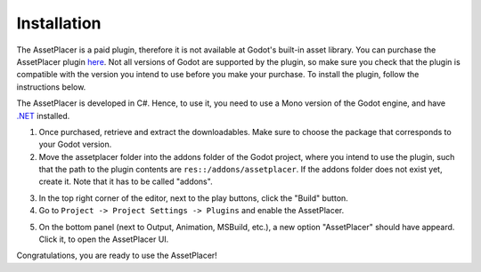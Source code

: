 Installation
=============

The AssetPlacer is a paid plugin, therefore it is not available at Godot's built-in asset library. You can purchase the AssetPlacer plugin `here`_. 
Not all versions of Godot are supported by the plugin, so make sure you check that the plugin is compatible with the version you intend to use before you make your purchase. 
To install the plugin, follow the instructions below.

The AssetPlacer is developed in C#. Hence, to use it, you need to use a Mono version of the Godot engine, and have `.NET <https://dotnet.microsoft.com/en-us/download/dotnet/6.0>`_ installed.

1. Once purchased, retrieve and extract the downloadables. Make sure to choose the package that corresponds to your Godot version. 

2. Move the assetplacer folder into the addons folder of the Godot project, where you intend to use the plugin, such that the path to the plugin contents are ``res::/addons/assetplacer``. If the addons folder does not exist yet, create it. Note that it has to be called "addons".

.. image:: images/AssetPlacerFolder.png

3. In the top right corner of the editor, next to the play buttons, click the "Build" button.

4. Go to ``Project -> Project Settings -> Plugins`` and enable the AssetPlacer.

.. image:: images/ProjectSettings.png

5. On the bottom panel (next to Output, Animation, MSBuild, etc.), a new option "AssetPlacer" should have appeard. Click it, to open the AssetPlacer UI. 

.. image:: images/AssetPlacerBottomPanel.png

Congratulations, you are ready to use the AssetPlacer!



.. _here: https://cookiebadger.itch.io/assetplacer